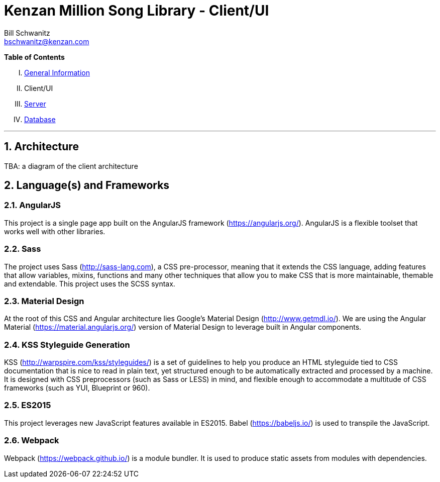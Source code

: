 Kenzan Million Song Library - Client/UI
=======================================
Bill Schwanitz <bschwanitz@kenzan.com>
:Author Initials: WES
:toc!:
:icons:
:numbered:
:website: http://kenzan.com/

*Table of Contents*
[upperroman]
. link:MillionSongLibrary.adoc[General Information]
. Client/UI
. link:Server.adoc[Server]
. link:Database.adoc[Database]

'''

Architecture
------------
[red]#TBA#: a diagram of the client architecture

Language(s) and Frameworks
--------------------------
AngularJS
~~~~~~~~~
This project is a single page app built on the AngularJS framework (https://angularjs.org/). AngularJS is a flexible toolset that works well with other libraries.

Sass
~~~~
The project uses Sass (http://sass-lang.com), a CSS pre-processor, meaning that it extends the CSS language, adding features that allow variables, mixins, functions and many other techniques that allow you to make CSS that is more maintainable, themable and extendable. This project uses the SCSS syntax.

Material Design
~~~~~~~~~~~~~~~
At the root of this CSS and Angular architecture lies Google's Material Design (http://www.getmdl.io/). We are using the Angular Material (https://material.angularjs.org/) version of Material Design to leverage built in Angular components.

KSS Styleguide Generation
~~~~~~~~~~~~~~~~~~~~~~~~~
KSS (http://warpspire.com/kss/styleguides/) is a set of guidelines to help you produce an HTML styleguide tied to CSS documentation that is nice to read in plain text, yet structured enough to be automatically extracted and processed by a machine. It is designed with CSS preprocessors (such as Sass or LESS) in mind, and flexible enough to accommodate a multitude of CSS frameworks (such as YUI, Blueprint or 960).

ES2015
~~~~~~
This project leverages new JavaScript features available in ES2015. Babel (https://babeljs.io/) is used to transpile the JavaScript.

Webpack
~~~~~~~
Webpack (https://webpack.github.io/) is a module bundler. It is used to produce static assets from modules with dependencies.
